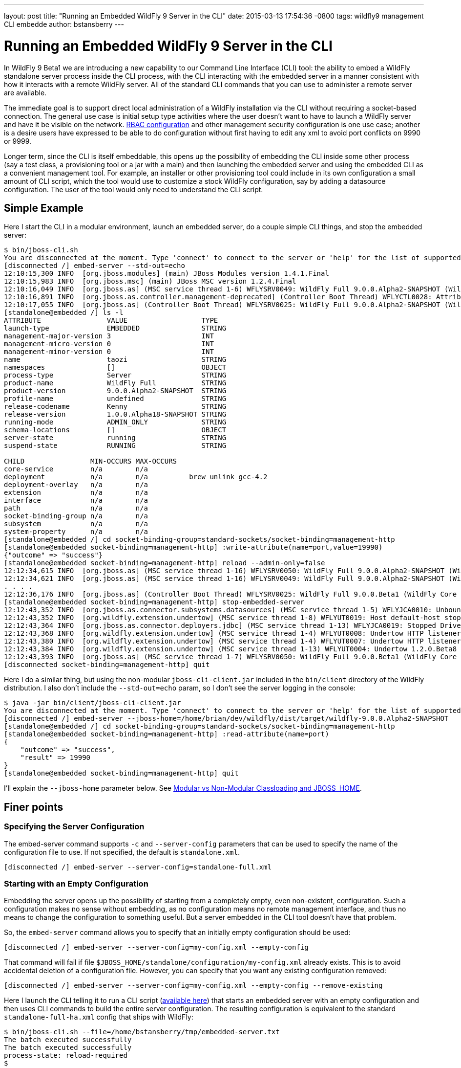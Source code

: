 ---
layout: post
title:  "Running an Embedded WildFly 9 Server in the CLI"
date:   2015-03-13 17:54:36 -0800
tags:   wildfly9 management CLI embedde
author: bstansberry
---

= Running an Embedded WildFly 9 Server in the CLI

In WildFly 9 Beta1 we are introducing a new capability to our Command Line Interface (CLI) tool: the ability to embed a WildFly standalone server process inside the CLI process, with the CLI interacting with the embedded server in a manner consistent with how it interacts with a remote WildFly server. All of the standard CLI commands that you can use to administer a remote server are available.

The immediate goal is to support direct local administration of a WildFly installation via the CLI without requiring a socket-based connection. The general use case is initial setup type activities where the user doesn't want to have to launch a WildFly server and have it be visible on the network. link:{base_url}/news/2013/11/07/Role-Based-Access-Control-in-WildFly-8/[RBAC configuration] and other management security configuration is one use case; another is a desire users have expressed to be able to do configuration without first having to edit any xml to avoid port conflicts on 9990 or 9999.

Longer term, since the CLI is itself embeddable, this opens up the possibility of embedding the CLI inside some other process (say a test class, a provisioning tool or a jar with a main) and then launching the embedded server and using the embedded CLI as a convenient management tool. For example, an installer or other provisioning tool could include in its own configuration a small amount of CLI script, which the tool would use to customize a stock WildFly configuration, say by adding a datasource configuration. The user of the tool would only need to understand the CLI script.

## [[example]]Simple Example

Here I start the CLI in a modular environment, launch an embedded server, do a couple simple CLI things, and stop the embedded server:

....
$ bin/jboss-cli.sh   
You are disconnected at the moment. Type 'connect' to connect to the server or 'help' for the list of supported commands.  
[disconnected /] embed-server --std-out=echo  
12:10:15,300 INFO  [org.jboss.modules] (main) JBoss Modules version 1.4.1.Final  
12:10:15,983 INFO  [org.jboss.msc] (main) JBoss MSC version 1.2.4.Final  
12:10:16,049 INFO  [org.jboss.as] (MSC service thread 1-6) WFLYSRV0049: WildFly Full 9.0.0.Alpha2-SNAPSHOT (WildFly Core 1.0.0.Alpha18-SNAPSHOT) starting  
12:10:16,891 INFO  [org.jboss.as.controller.management-deprecated] (Controller Boot Thread) WFLYCTL0028: Attribute enabled is deprecated, and it might be removed in future version!  
12:10:17,055 INFO  [org.jboss.as] (Controller Boot Thread) WFLYSRV0025: WildFly Full 9.0.0.Alpha2-SNAPSHOT (WildFly Core 1.0.0.Alpha18-SNAPSHOT) started in 7113ms - Started 35 of 48 services (19 services are lazy, passive or on-demand)  
[standalone@embedded /] ls -l  
ATTRIBUTE                VALUE                  TYPE     
launch-type              EMBEDDED               STRING   
management-major-version 3                      INT      
management-micro-version 0                      INT      
management-minor-version 0                      INT      
name                     taozi                  STRING   
namespaces               []                     OBJECT   
process-type             Server                 STRING   
product-name             WildFly Full           STRING   
product-version          9.0.0.Alpha2-SNAPSHOT  STRING   
profile-name             undefined              STRING   
release-codename         Kenny                  STRING   
release-version          1.0.0.Alpha18-SNAPSHOT STRING   
running-mode             ADMIN_ONLY             STRING   
schema-locations         []                     OBJECT   
server-state             running                STRING   
suspend-state            RUNNING                STRING   
      
CHILD                MIN-OCCURS MAX-OCCURS   
core-service         n/a        n/a          
deployment           n/a        n/a          brew unlink gcc-4.2
deployment-overlay   n/a        n/a          
extension            n/a        n/a          
interface            n/a        n/a          
path                 n/a        n/a          
socket-binding-group n/a        n/a          
subsystem            n/a        n/a          
system-property      n/a        n/a          
[standalone@embedded /] cd socket-binding-group=standard-sockets/socket-binding=management-http  
[standalone@embedded socket-binding=management-http] :write-attribute(name=port,value=19990)  
{"outcome" => "success"}  
[standalone@embedded socket-binding=management-http] reload --admin-only=false  
12:12:34,615 INFO  [org.jboss.as] (MSC service thread 1-16) WFLYSRV0050: WildFly Full 9.0.0.Alpha2-SNAPSHOT (WildFly Core 1.0.0.Beta1) stopped in 16ms  
12:12:34,621 INFO  [org.jboss.as] (MSC service thread 1-16) WFLYSRV0049: WildFly Full 9.0.0.Alpha2-SNAPSHOT (WildFly Core 1.0.0.Beta1) starting  
. . . .  
12:12:36,176 INFO  [org.jboss.as] (Controller Boot Thread) WFLYSRV0025: WildFly Full 9.0.0.Beta1 (WildFly Core 1.0.0.Beta1) started in 1505ms - Started 202 of 379 services (210 services are lazy, passive or on-demand)  
[standalone@embedded socket-binding=management-http] stop-embedded-server   
12:12:43,352 INFO  [org.jboss.as.connector.subsystems.datasources] (MSC service thread 1-5) WFLYJCA0010: Unbound data source [java:jboss/datasources/ExampleDS]  
12:12:43,352 INFO  [org.wildfly.extension.undertow] (MSC service thread 1-8) WFLYUT0019: Host default-host stopping  
12:12:43,364 INFO  [org.jboss.as.connector.deployers.jdbc] (MSC service thread 1-13) WFLYJCA0019: Stopped Driver service with driver-name = h2  
12:12:43,368 INFO  [org.wildfly.extension.undertow] (MSC service thread 1-4) WFLYUT0008: Undertow HTTP listener default suspending  
12:12:43,380 INFO  [org.wildfly.extension.undertow] (MSC service thread 1-4) WFLYUT0007: Undertow HTTP listener default stopped, was bound to /127.0.0.1:8080  
12:12:43,384 INFO  [org.wildfly.extension.undertow] (MSC service thread 1-13) WFLYUT0004: Undertow 1.2.0.Beta8 stopping  
12:12:43,393 INFO  [org.jboss.as] (MSC service thread 1-7) WFLYSRV0050: WildFly Full 9.0.0.Beta1 (WildFly Core 1.0.0.Beta1) stopped in 13ms  
[disconnected socket-binding=management-http] quit
....

Here I do a similar thing, but using the non-modular `jboss-cli-client.jar` included in the `bin/client` directory of the WildFly distribution. I also don't include the `--std-out=echo` param, so I don't see the server logging in the console:

....
$ java -jar bin/client/jboss-cli-client.jar   
You are disconnected at the moment. Type 'connect' to connect to the server or 'help' for the list of supported commands.  
[disconnected /] embed-server --jboss-home=/home/brian/dev/wildfly/dist/target/wildfly-9.0.0.Alpha2-SNAPSHOT  
[standalone@embedded /] cd socket-binding-group=standard-sockets/socket-binding=management-http  
[standalone@embedded socket-binding=management-http] :read-attribute(name=port)  
{  
    "outcome" => "success",  
    "result" => 19990  
}  
[standalone@embedded socket-binding=management-http] quit
....

I'll explain the `--jboss-home` parameter below. See <<classloading,Modular vs Non-Modular Classloading and JBOSS_HOME>>.
 
## Finer points

### Specifying the Server Configuration

The embed-server command supports `-c` and `--server-config` parameters that can be used to specify the name of the configuration file to use. If not specified, the default is `standalone.xml`.

    [disconnected /] embed-server --server-config=standalone-full.xml

### Starting with an Empty Configuration

Embedding the server opens up the possibility of starting from a completely empty, even non-existent, configuration. Such a configuration makes no sense without embedding, as no configuration means no remote management interface, and thus no means to change the configuration to something useful. But a server embedded in the CLI tool doesn't have that problem.
 
So, the `embed-server` command allows you to specify that an initially empty configuration should be used:
 
    [disconnected /] embed-server --server-config=my-config.xml --empty-config

That command will fail if file `$JBOSS_HOME/standalone/configuration/my-config.xml` already exists. This is to avoid accidental deletion of a configuration file. However, you can specify that you want any existing configuration removed:

    [disconnected /] embed-server --server-config=my-config.xml --empty-config --remove-existing

Here I launch the CLI telling it to run a CLI script (link:https://developer.jboss.org/servlet/JiveServlet/download/53050-3-129627/embedded-server.txt.zip[available here]) that starts an embedded server with an empty configuration and then uses CLI commands to build the entire server configuration. The resulting configuration is equivalent to the standard `standalone-full-ha.xml` config that ships with WildFly:

....
$ bin/jboss-cli.sh --file=/home/bstansberry/tmp/embedded-server.txt   
The batch executed successfully  
The batch executed successfully  
process-state: reload-required   
$ 
....

The script is long but conceptually straightforward. First it launches the embedded server:

    embed-server --server-config=standalone-empty.xml --empty-config --remove-existing

Then it runs a CLI batch to add all the desired extensions:

....
# Extensions first
batch
/extension=org.jboss.as.clustering.infinispan:add
/extension=org.jboss.as.clustering.jgroups:add
/extension=org.jboss.as.connector:add
. . . .
/extension=org.wildfly.extension.undertow:add
/extension=org.wildfly.iiop-openjdk:add
run-batch
....

Once this batch runs, the server will understand the management APIs exposed by those extensions, so the rest of the configuration can be applied. This is done in a second batch:

....
# Other
batch
/core-service=management/security-realm=ManagementRealm:add(map-groups-to-roles=false)
. . . .    
/subsystem=webservices/client-config=Standard-Client-Config:add
/subsystem=weld:add
run-batch
....

It works!

....
$ bin/standalone.sh -c standalone-empty.xml
=========================================================================  
      
  JBoss Bootstrap Environment  
    
  JBOSS_HOME: /Users/bstansberry/dev/wildfly/wildfly/dist/target/wildfly-9.0.0.Alpha2-SNAPSHOT  
      
  JAVA: /Library/Java/JavaVirtualMachines/jdk1.7.0_45.jdk/Contents/Home/bin/java  
      
  JAVA_OPTS:  -server -XX:+UseCompressedOops  -server -XX:+UseCompressedOops -Xms64m -Xmx512m -XX:MaxPermSize=256m -Djava.net.preferIPv4Stack=true -Djboss.modules.system.pkgs=org.jboss.byteman -Djava.awt.headless=true  
      
=========================================================================  
      
12:24:45,565 INFO  [org.jboss.modules] (main) JBoss Modules version 1.4.1.Final  
12:24:45,775 INFO  [org.jboss.msc] (main) JBoss MSC version 1.2.4.Final  
12:24:45,843 INFO  [org.jboss.as] (MSC service thread 1-6) WFLYSRV0049: WildFly Full 9.0.0.Beta1 (WildFly Core 1.0.0.Beta1) starting  
. . . .  
12:24:48,649 INFO  [org.jboss.as] (Controller Boot Thread) WFLYSRV0060: Http management interface listening on http://127.0.0.1:9990/management  
12:24:48,649 INFO  [org.jboss.as] (Controller Boot Thread) WFLYSRV0051: Admin console listening on http://127.0.0.1:9990  
12:24:48,649 INFO  [org.jboss.as] (Controller Boot Thread) WFLYSRV0025: WildFly Full 9.0.0.Beta1 (WildFly Core 1.0.0.Beta1) started in 3365ms - Started 246 of 478 services (281 services are lazy, passive or on-demand)
....

### Admin-only Mode

By default the embedded server will be started in `admin-only` mode. This is because the main expected use cases are for initial configuration. A server running in `admin-only` mode will only start services related to server administration but will not start other services or accept end user requests.
 
This can be changed with a parameter to the `embed-server` command:
 
    [disconnected /] embed-server --admin-only=false  
 
Same as with a non-embedded server, a server can be moved in and out of `admin-only` using the CLI `reload` command:
 
    [standalone@embedded /] reload --admin-only=false 

### Admin-only Mode and the Server's Management Interfaces

One of the goals of this work is to support use cases where the server being configured is completely invisible on the network. Normally, the management interfaces themselves open sockets (e.g. port 9990, 9999), even when the server is in `admin-only` mode. But, what if there is a port conflict on those ports, with the purpose of using the offline CLI being to change settings to avoid the conflict?
 
To account for this, we have changed the behavior of the management interface resources. Now, if those resources detect they are running in an embedded server and the running mode is `admin-only`, the services for the remote management interfaces *will not* be started. The server will not be visible to remote management clients.

### Controlling stdout

The CLI uses stdout heavily. The embedded server may also want to write to stdout, particularly for console logging. These two uses of stdout have the potential to interfere with each other, particularly in an interactive session where the CLI may output a command prompt and then the server logs something, resulting in the prompt being in the middle of server log messages, possibly in the middle of a line. The interactive CLI will still work if this happens, but it can be disorienting.

The `embed-server` command includes a parameter to allow the user to control what happens to output the embedded server writes to stdout:

* `--std-out=echo` -- the output from the server is allowed to go to the CLI's stdout, allowing the user to see logging, but at the risk of mixing the CLI prompt with server logging
* `--std-out=discard` -- the output the server attempts to send to stdout is discarded. Users should look at the `server.log` file to see server logging.
 
The default behavior is `--std-out=discard`

### Boot Timeout

By default, the `embed-server` command will block indefinitely waiting for the embedded server to reach server-state `running`; i.e. to complete boot. The amount of time to wait can be controlled by using the `--timeout` parameter
 
    [disconnected /] embed-server --timeout=30  

The value is in seconds.

A value of less than 1 means the `embed-server` command will not block waiting for boot to complete. Rather, it will return as soon as boot proceeds to the point where the internal `ModelController` service is available, allowing the CLI to obtain an internal client to use to execute management operations.

A server in `admin-only` mode would typically boot very quickly, so configuring this timeout would be more useful when `--admin-only=false` is used.

### Stopping the Embedded Server

To stop an embedded server but continue with your CLI session, use the `stop-embedded-server` command:

....
[standalone@embedded /] stop-embedded-server
[disconnected /]
....

If you also want to exit the CLI session, you can simply use the standard `quit` command:

....
[standalone@embedded /] quit
$
....

The embedded server will be stopped cleanly.

When an embedded server is running, the CLI `shutdown` command usually used to stop a remote server is not available. The `shutdown` command has some behavior somewhat inconsistent with embedded server operation, so we chose to use a separate command for the embedded case.

### [[classloading]]Modular vs Non-Modular Classloading and JBOSS_HOME

As shown in the <<example,Simple Example section>> above, the CLI can either be running in a modular classloading environment (`bin/jboss-cli.sh` example) or in a flat classpath (`java --jar bin/client/jboss-cli-client.jar` example.) Either way, the embedded server runs in a modular classloading environment. There are some behavior differences between the two cases though:

* If the CLI is running in a modular classloading environment:
** the embedded server will use the same boot module loader as the CLI. The implication here is the CLI and server are running from the same WildFly installation, with the same module path and therefore the same set of modules available.
** the embedded server will need to know where the root of the WildFly installation is. This must be provided to the CLI via the `JBOSS_HOME` environment variable. The `jboss-cli.sh` script sets this. If some other mechanism is used for starting the CLI, the `JBOSS_HOME` environment variable must be set.
* If the CLI is not running in a modular classloading environment:
** the embedding logic will set up an appropriate modular classloading environment for the server. The module path for the modular classloader will have a single element:
`<root_of_wildfly_installation>/modules`
** the embedded server will need to know where the root of the WildFly installation is. This must be provided to the CLI via one of the following mechanisms:
*** the `JBOSS_HOME` environment variable
*** the `--jboss-home` parameter to the `embed-server` command. If this is set, it takes precedence over any `JBOSS_HOME` environment variable
 
The `--jboss-home` parameter to the `embed-server` command is not supported in a modular CLI environment, as it would imply that the root of the embedded server could be something other than the root of the install from which the CLI is running.


## Future Work

In WildFly 10 we'd like to also be able to embed a Host Controller process in the CLI, allowing similar offline configuration of WildFly managed domain hosts.

Enjoy!

